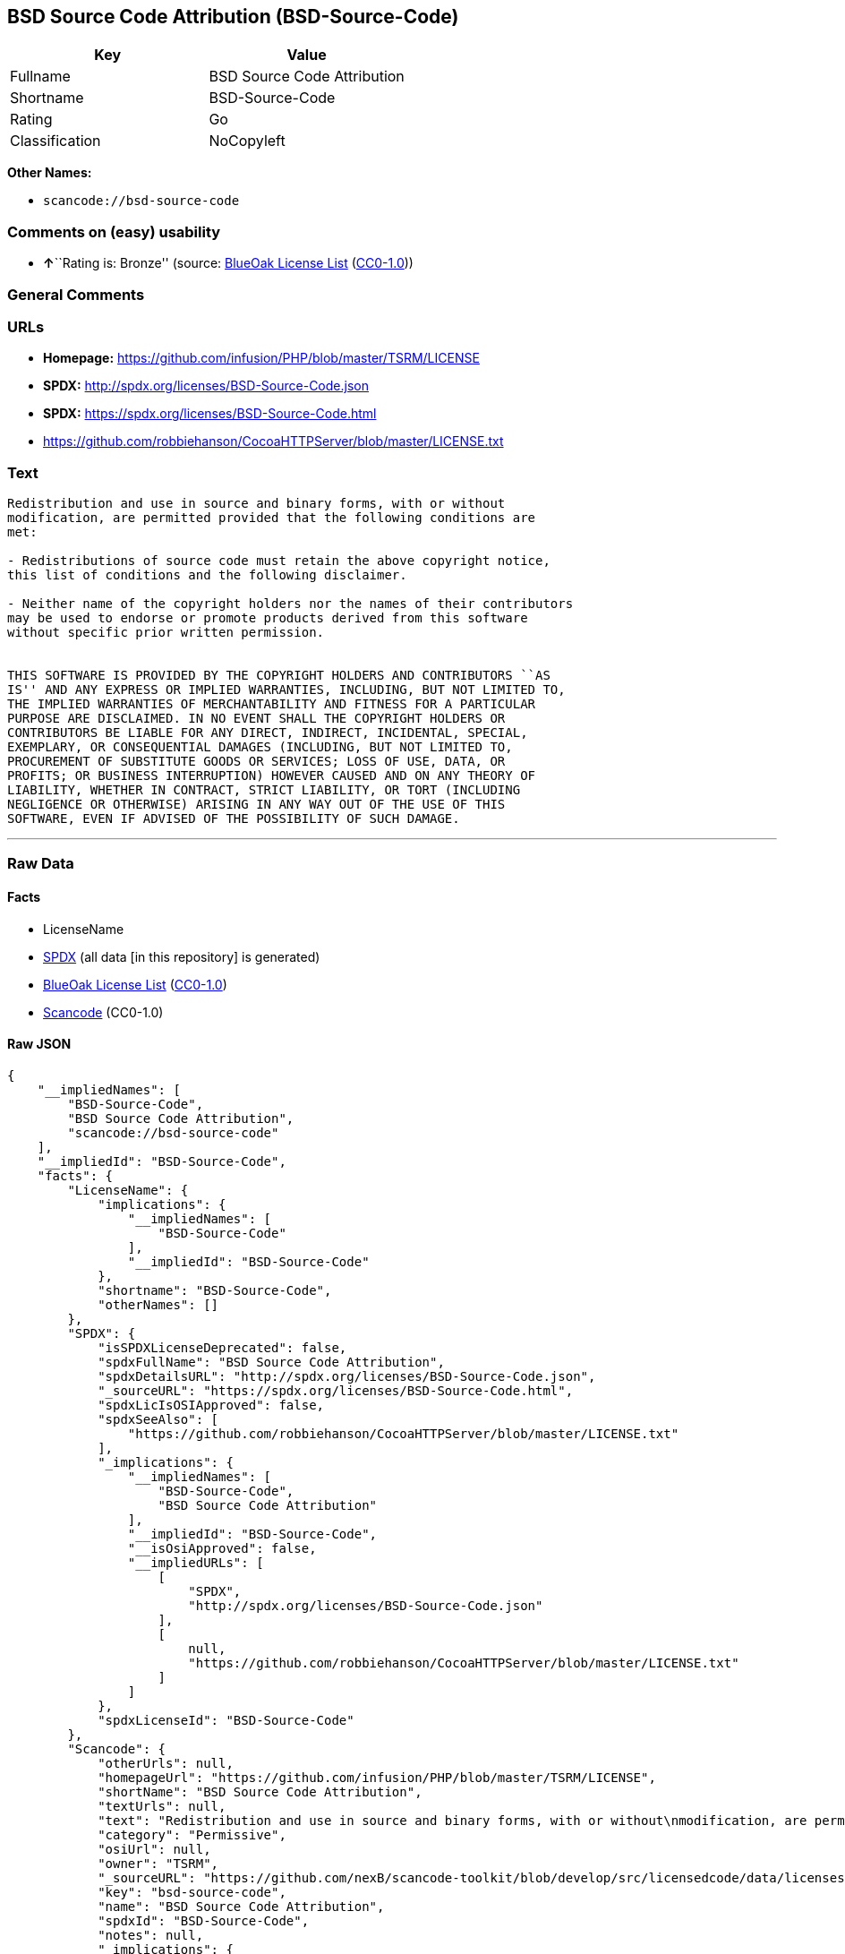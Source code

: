 == BSD Source Code Attribution (BSD-Source-Code)

[cols=",",options="header",]
|===
|Key |Value
|Fullname |BSD Source Code Attribution
|Shortname |BSD-Source-Code
|Rating |Go
|Classification |NoCopyleft
|===

*Other Names:*

* `+scancode://bsd-source-code+`

=== Comments on (easy) usability

* **↑**``Rating is: Bronze'' (source:
https://blueoakcouncil.org/list[BlueOak License List]
(https://raw.githubusercontent.com/blueoakcouncil/blue-oak-list-npm-package/master/LICENSE[CC0-1.0]))

=== General Comments

=== URLs

* *Homepage:* https://github.com/infusion/PHP/blob/master/TSRM/LICENSE
* *SPDX:* http://spdx.org/licenses/BSD-Source-Code.json
* *SPDX:* https://spdx.org/licenses/BSD-Source-Code.html
* https://github.com/robbiehanson/CocoaHTTPServer/blob/master/LICENSE.txt

=== Text

....
Redistribution and use in source and binary forms, with or without
modification, are permitted provided that the following conditions are
met:

- Redistributions of source code must retain the above copyright notice,
this list of conditions and the following disclaimer.

- Neither name of the copyright holders nor the names of their contributors
may be used to endorse or promote products derived from this software
without specific prior written permission.


THIS SOFTWARE IS PROVIDED BY THE COPYRIGHT HOLDERS AND CONTRIBUTORS ``AS
IS'' AND ANY EXPRESS OR IMPLIED WARRANTIES, INCLUDING, BUT NOT LIMITED TO,
THE IMPLIED WARRANTIES OF MERCHANTABILITY AND FITNESS FOR A PARTICULAR
PURPOSE ARE DISCLAIMED. IN NO EVENT SHALL THE COPYRIGHT HOLDERS OR
CONTRIBUTORS BE LIABLE FOR ANY DIRECT, INDIRECT, INCIDENTAL, SPECIAL,
EXEMPLARY, OR CONSEQUENTIAL DAMAGES (INCLUDING, BUT NOT LIMITED TO,
PROCUREMENT OF SUBSTITUTE GOODS OR SERVICES; LOSS OF USE, DATA, OR
PROFITS; OR BUSINESS INTERRUPTION) HOWEVER CAUSED AND ON ANY THEORY OF
LIABILITY, WHETHER IN CONTRACT, STRICT LIABILITY, OR TORT (INCLUDING
NEGLIGENCE OR OTHERWISE) ARISING IN ANY WAY OUT OF THE USE OF THIS
SOFTWARE, EVEN IF ADVISED OF THE POSSIBILITY OF SUCH DAMAGE.
....

'''''

=== Raw Data

==== Facts

* LicenseName
* https://spdx.org/licenses/BSD-Source-Code.html[SPDX] (all data [in
this repository] is generated)
* https://blueoakcouncil.org/list[BlueOak License List]
(https://raw.githubusercontent.com/blueoakcouncil/blue-oak-list-npm-package/master/LICENSE[CC0-1.0])
* https://github.com/nexB/scancode-toolkit/blob/develop/src/licensedcode/data/licenses/bsd-source-code.yml[Scancode]
(CC0-1.0)

==== Raw JSON

....
{
    "__impliedNames": [
        "BSD-Source-Code",
        "BSD Source Code Attribution",
        "scancode://bsd-source-code"
    ],
    "__impliedId": "BSD-Source-Code",
    "facts": {
        "LicenseName": {
            "implications": {
                "__impliedNames": [
                    "BSD-Source-Code"
                ],
                "__impliedId": "BSD-Source-Code"
            },
            "shortname": "BSD-Source-Code",
            "otherNames": []
        },
        "SPDX": {
            "isSPDXLicenseDeprecated": false,
            "spdxFullName": "BSD Source Code Attribution",
            "spdxDetailsURL": "http://spdx.org/licenses/BSD-Source-Code.json",
            "_sourceURL": "https://spdx.org/licenses/BSD-Source-Code.html",
            "spdxLicIsOSIApproved": false,
            "spdxSeeAlso": [
                "https://github.com/robbiehanson/CocoaHTTPServer/blob/master/LICENSE.txt"
            ],
            "_implications": {
                "__impliedNames": [
                    "BSD-Source-Code",
                    "BSD Source Code Attribution"
                ],
                "__impliedId": "BSD-Source-Code",
                "__isOsiApproved": false,
                "__impliedURLs": [
                    [
                        "SPDX",
                        "http://spdx.org/licenses/BSD-Source-Code.json"
                    ],
                    [
                        null,
                        "https://github.com/robbiehanson/CocoaHTTPServer/blob/master/LICENSE.txt"
                    ]
                ]
            },
            "spdxLicenseId": "BSD-Source-Code"
        },
        "Scancode": {
            "otherUrls": null,
            "homepageUrl": "https://github.com/infusion/PHP/blob/master/TSRM/LICENSE",
            "shortName": "BSD Source Code Attribution",
            "textUrls": null,
            "text": "Redistribution and use in source and binary forms, with or without\nmodification, are permitted provided that the following conditions are\nmet:\n\n- Redistributions of source code must retain the above copyright notice,\nthis list of conditions and the following disclaimer.\n\n- Neither name of the copyright holders nor the names of their contributors\nmay be used to endorse or promote products derived from this software\nwithout specific prior written permission.\n\n\nTHIS SOFTWARE IS PROVIDED BY THE COPYRIGHT HOLDERS AND CONTRIBUTORS ``AS\nIS'' AND ANY EXPRESS OR IMPLIED WARRANTIES, INCLUDING, BUT NOT LIMITED TO,\nTHE IMPLIED WARRANTIES OF MERCHANTABILITY AND FITNESS FOR A PARTICULAR\nPURPOSE ARE DISCLAIMED. IN NO EVENT SHALL THE COPYRIGHT HOLDERS OR\nCONTRIBUTORS BE LIABLE FOR ANY DIRECT, INDIRECT, INCIDENTAL, SPECIAL,\nEXEMPLARY, OR CONSEQUENTIAL DAMAGES (INCLUDING, BUT NOT LIMITED TO,\nPROCUREMENT OF SUBSTITUTE GOODS OR SERVICES; LOSS OF USE, DATA, OR\nPROFITS; OR BUSINESS INTERRUPTION) HOWEVER CAUSED AND ON ANY THEORY OF\nLIABILITY, WHETHER IN CONTRACT, STRICT LIABILITY, OR TORT (INCLUDING\nNEGLIGENCE OR OTHERWISE) ARISING IN ANY WAY OUT OF THE USE OF THIS\nSOFTWARE, EVEN IF ADVISED OF THE POSSIBILITY OF SUCH DAMAGE.",
            "category": "Permissive",
            "osiUrl": null,
            "owner": "TSRM",
            "_sourceURL": "https://github.com/nexB/scancode-toolkit/blob/develop/src/licensedcode/data/licenses/bsd-source-code.yml",
            "key": "bsd-source-code",
            "name": "BSD Source Code Attribution",
            "spdxId": "BSD-Source-Code",
            "notes": null,
            "_implications": {
                "__impliedNames": [
                    "scancode://bsd-source-code",
                    "BSD Source Code Attribution",
                    "BSD-Source-Code"
                ],
                "__impliedId": "BSD-Source-Code",
                "__impliedCopyleft": [
                    [
                        "Scancode",
                        "NoCopyleft"
                    ]
                ],
                "__calculatedCopyleft": "NoCopyleft",
                "__impliedText": "Redistribution and use in source and binary forms, with or without\nmodification, are permitted provided that the following conditions are\nmet:\n\n- Redistributions of source code must retain the above copyright notice,\nthis list of conditions and the following disclaimer.\n\n- Neither name of the copyright holders nor the names of their contributors\nmay be used to endorse or promote products derived from this software\nwithout specific prior written permission.\n\n\nTHIS SOFTWARE IS PROVIDED BY THE COPYRIGHT HOLDERS AND CONTRIBUTORS ``AS\nIS'' AND ANY EXPRESS OR IMPLIED WARRANTIES, INCLUDING, BUT NOT LIMITED TO,\nTHE IMPLIED WARRANTIES OF MERCHANTABILITY AND FITNESS FOR A PARTICULAR\nPURPOSE ARE DISCLAIMED. IN NO EVENT SHALL THE COPYRIGHT HOLDERS OR\nCONTRIBUTORS BE LIABLE FOR ANY DIRECT, INDIRECT, INCIDENTAL, SPECIAL,\nEXEMPLARY, OR CONSEQUENTIAL DAMAGES (INCLUDING, BUT NOT LIMITED TO,\nPROCUREMENT OF SUBSTITUTE GOODS OR SERVICES; LOSS OF USE, DATA, OR\nPROFITS; OR BUSINESS INTERRUPTION) HOWEVER CAUSED AND ON ANY THEORY OF\nLIABILITY, WHETHER IN CONTRACT, STRICT LIABILITY, OR TORT (INCLUDING\nNEGLIGENCE OR OTHERWISE) ARISING IN ANY WAY OUT OF THE USE OF THIS\nSOFTWARE, EVEN IF ADVISED OF THE POSSIBILITY OF SUCH DAMAGE.",
                "__impliedURLs": [
                    [
                        "Homepage",
                        "https://github.com/infusion/PHP/blob/master/TSRM/LICENSE"
                    ]
                ]
            }
        },
        "BlueOak License List": {
            "BlueOakRating": "Bronze",
            "url": "https://spdx.org/licenses/BSD-Source-Code.html",
            "isPermissive": true,
            "_sourceURL": "https://blueoakcouncil.org/list",
            "name": "BSD Source Code Attribution",
            "id": "BSD-Source-Code",
            "_implications": {
                "__impliedNames": [
                    "BSD-Source-Code",
                    "BSD Source Code Attribution"
                ],
                "__impliedJudgement": [
                    [
                        "BlueOak License List",
                        {
                            "tag": "PositiveJudgement",
                            "contents": "Rating is: Bronze"
                        }
                    ]
                ],
                "__impliedCopyleft": [
                    [
                        "BlueOak License List",
                        "NoCopyleft"
                    ]
                ],
                "__calculatedCopyleft": "NoCopyleft",
                "__impliedURLs": [
                    [
                        "SPDX",
                        "https://spdx.org/licenses/BSD-Source-Code.html"
                    ]
                ]
            }
        }
    },
    "__impliedJudgement": [
        [
            "BlueOak License List",
            {
                "tag": "PositiveJudgement",
                "contents": "Rating is: Bronze"
            }
        ]
    ],
    "__impliedCopyleft": [
        [
            "BlueOak License List",
            "NoCopyleft"
        ],
        [
            "Scancode",
            "NoCopyleft"
        ]
    ],
    "__calculatedCopyleft": "NoCopyleft",
    "__isOsiApproved": false,
    "__impliedText": "Redistribution and use in source and binary forms, with or without\nmodification, are permitted provided that the following conditions are\nmet:\n\n- Redistributions of source code must retain the above copyright notice,\nthis list of conditions and the following disclaimer.\n\n- Neither name of the copyright holders nor the names of their contributors\nmay be used to endorse or promote products derived from this software\nwithout specific prior written permission.\n\n\nTHIS SOFTWARE IS PROVIDED BY THE COPYRIGHT HOLDERS AND CONTRIBUTORS ``AS\nIS'' AND ANY EXPRESS OR IMPLIED WARRANTIES, INCLUDING, BUT NOT LIMITED TO,\nTHE IMPLIED WARRANTIES OF MERCHANTABILITY AND FITNESS FOR A PARTICULAR\nPURPOSE ARE DISCLAIMED. IN NO EVENT SHALL THE COPYRIGHT HOLDERS OR\nCONTRIBUTORS BE LIABLE FOR ANY DIRECT, INDIRECT, INCIDENTAL, SPECIAL,\nEXEMPLARY, OR CONSEQUENTIAL DAMAGES (INCLUDING, BUT NOT LIMITED TO,\nPROCUREMENT OF SUBSTITUTE GOODS OR SERVICES; LOSS OF USE, DATA, OR\nPROFITS; OR BUSINESS INTERRUPTION) HOWEVER CAUSED AND ON ANY THEORY OF\nLIABILITY, WHETHER IN CONTRACT, STRICT LIABILITY, OR TORT (INCLUDING\nNEGLIGENCE OR OTHERWISE) ARISING IN ANY WAY OUT OF THE USE OF THIS\nSOFTWARE, EVEN IF ADVISED OF THE POSSIBILITY OF SUCH DAMAGE.",
    "__impliedURLs": [
        [
            "SPDX",
            "http://spdx.org/licenses/BSD-Source-Code.json"
        ],
        [
            null,
            "https://github.com/robbiehanson/CocoaHTTPServer/blob/master/LICENSE.txt"
        ],
        [
            "SPDX",
            "https://spdx.org/licenses/BSD-Source-Code.html"
        ],
        [
            "Homepage",
            "https://github.com/infusion/PHP/blob/master/TSRM/LICENSE"
        ]
    ]
}
....

==== Dot Cluster Graph

../dot/BSD-Source-Code.svg